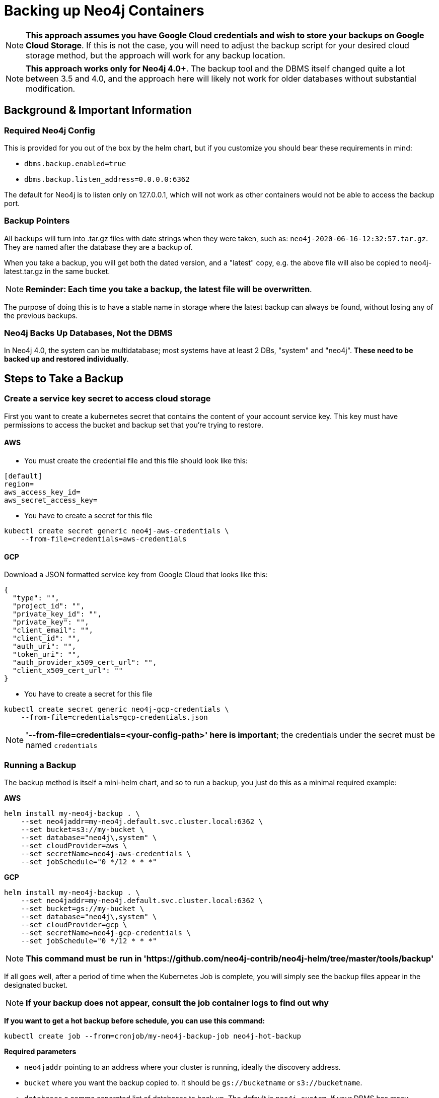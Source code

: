 [#backup]
# Backing up Neo4j Containers

[NOTE]
**This approach assumes you have Google Cloud credentials and wish to store your backups
on Google Cloud Storage**.  If this is not the case, you will need to adjust the backup
script for your desired cloud storage method, but the approach will work for any backup location.

[NOTE]
**This approach works only for Neo4j 4.0+**.   The backup tool and the
DBMS itself changed quite a lot between 3.5 and 4.0, and the approach
here will likely not work for older databases without substantial 
modification.

## Background & Important Information

### Required Neo4j Config

This is provided for you out of the box by the helm chart, but if you
customize you should bear these requirements in mind:

* `dbms.backup.enabled=true`
* `dbms.backup.listen_address=0.0.0.0:6362`

The default for Neo4j is to listen only on 127.0.0.1, which will not
work as other containers would not be able to access the backup port.

### Backup Pointers

All backups will turn into .tar.gz files with date strings when they were taken, such as: `neo4j-2020-06-16-12:32:57.tar.gz`.  They are named after the database
they are a backup of. 

When you take a backup, you will get both the dated version, and a "latest" copy,
e.g. the above file will also be copied to neo4j-latest.tar.gz in the same bucket.

[NOTE]
**Reminder: Each time you take a backup, the latest file will be overwritten**.

The purpose of doing this is to have a stable name in storage where the latest
backup can always be found, without losing any of the previous backups.

### Neo4j Backs Up Databases, Not the DBMS

In Neo4j 4.0, the system can be multidatabase; most systems have at least 2 DBs,
"system" and "neo4j".  *These need to be backed up and restored individually*.

## Steps to Take a Backup

### Create a service key secret to access cloud storage

First you want to create a kubernetes secret that contains the content of your account service key.  This key must have permissions to access the bucket and backup set that you're trying to restore. 

#### AWS

- You must create the credential file and this file should look like this:
```aws-credentials
[default]
region=
aws_access_key_id=
aws_secret_access_key=
```

- You have to create a secret for this file
```shell
kubectl create secret generic neo4j-aws-credentials \
    --from-file=credentials=aws-credentials
```

#### GCP

Download a JSON formatted service key from Google Cloud that looks like this:

```gcp-credentials.json
{
  "type": "",
  "project_id": "",
  "private_key_id": "",
  "private_key": "",
  "client_email": "",
  "client_id": "",
  "auth_uri": "",
  "token_uri": "",
  "auth_provider_x509_cert_url": "",
  "client_x509_cert_url": ""
}

```

- You have to create a secret for this file
```shell
kubectl create secret generic neo4j-gcp-credentials \
    --from-file=credentials=gcp-credentials.json
```

[NOTE]
**'--from-file=credentials=<your-config-path>' here is important**; the credentials under the secret must be named `credentials`

### Running a Backup

The backup method is itself a mini-helm chart, and so to run a backup, you just
do this as a minimal required example:

**AWS**

```shell
helm install my-neo4j-backup . \
    --set neo4jaddr=my-neo4j.default.svc.cluster.local:6362 \
    --set bucket=s3://my-bucket \
    --set database="neo4j\,system" \
    --set cloudProvider=aws \
    --set secretName=neo4j-aws-credentials \
    --set jobSchedule="0 */12 * * *"
```

**GCP**
```shell
helm install my-neo4j-backup . \
    --set neo4jaddr=my-neo4j.default.svc.cluster.local:6362 \
    --set bucket=gs://my-bucket \
    --set database="neo4j\,system" \
    --set cloudProvider=gcp \
    --set secretName=neo4j-gcp-credentials \
    --set jobSchedule="0 */12 * * *"
```

[NOTE]
**This command must be run in 'https://github.com/neo4j-contrib/neo4j-helm/tree/master/tools/backup'**


If all goes well, after a period of time when the Kubernetes Job is complete, you
will simply see the backup files appear in the designated bucket.

[NOTE]
**If your backup does not appear, consult the job container logs to find out
why**


**If you want to get a hot backup before schedule, you can use this command:**

```shell
kubectl create job --from=cronjob/my-neo4j-backup-job neo4j-hot-backup
```

**Required parameters**

* `neo4jaddr` pointing to an address where your cluster is running, ideally the
discovery address.
* `bucket` where you want the backup copied to.  It should be `gs://bucketname` or `s3://bucketname`.
* `databases` a comma separated list of databases to back up.  The default is
`neo4j,system`.  If your DBMS has many individual databases, you should change this.
* `cloudProvider` Which cloud service do you want to keep backups on?(gcp or aws)
* `secretName` the name of the secret you created (neo4j-gcp-credentials|neo4j-aws-credentials)
* `jobSchedule` what intervals do you want to take backup? It should be cron like "0 */12 * * *". You can set your own schedule(https://crontab.guru/#0_*/12_*_*_*)

**Optional environment variables**

All of the following variables mimic the command line options
for https://neo4j.com/docs/operations-manual/current/backup/performing/#backup-performing-command[neo4j-admin backup documented here]

* `pageCache`
* `heapSize`
* `fallbackToFull` (true/false), default=true
* `checkConsistency` (true/false), default=true
* `checkIndexes` (true/false) default=true
* `checkGraph` (true/false), default=true
* `checkLabelScanStore` (true/false), default=true
* `checkPropertyOwners` (true/false), default=false

### Exit Conditions

If the backup of any of the individual databases mentioned in the database parameters
fails, the entire container will exit with a non-zero exit code and fail.

**Note**: it is possible for Neo4j backups to succeed, but with failed consistency checks.
This will be noted in the logs, but will operationally behave as a successful backup.
